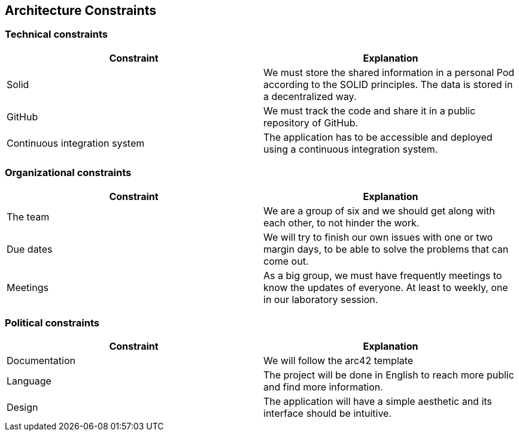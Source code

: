 [[section-architecture-constraints]]
== Architecture Constraints


=== Technical constraints

[%header, cols=2]
|===
|Constraint
|Explanation

|Solid
|We must store the shared information in a personal Pod according to the SOLID principles. The data is stored in a decentralized way. 

|GitHub
|We must track the code and share it in a public repository of GitHub.

|Continuous integration system
|The application has to be accessible and deployed using a continuous integration system. 

|===

=== Organizational constraints

[%header, cols=2]
|===
|Constraint
|Explanation

|The team 
|We are a group of six and  we should get along with each other, to not hinder the work. 

|Due dates 
|We will try to finish our own issues with one or two margin days, to be able to solve the problems that can come out. 

|Meetings
|As a big group, we must have frequently meetings to know the updates of everyone. At least to weekly, one in our laboratory session. 

|===

=== Political constraints 

[%header, cols=2]
|===
|Constraint
|Explanation

|Documentation
|We will follow the arc42 template 

|Language 
|The project will be done in English to reach more public and find more information. 

|Design  
|The application will have a simple aesthetic and its interface should be intuitive. 

|===
